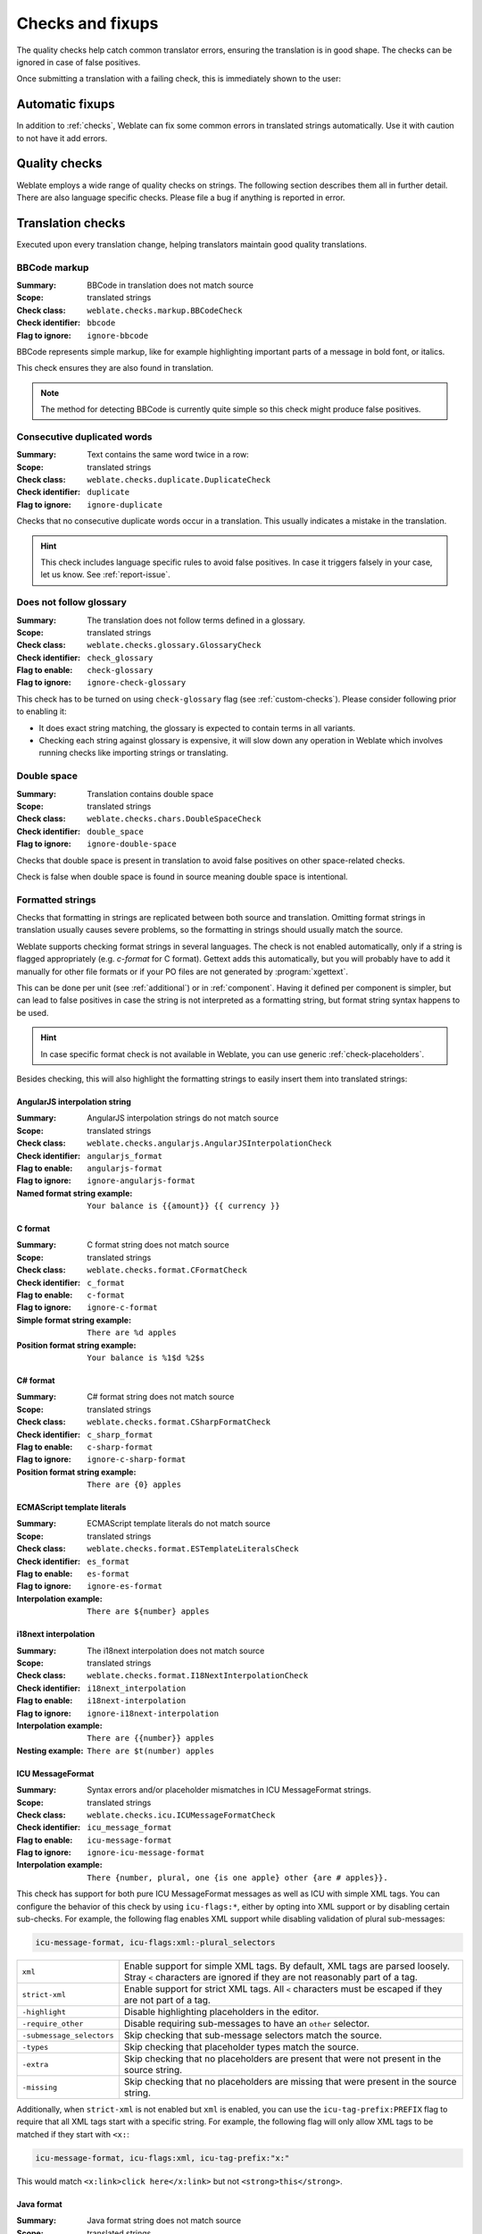 Checks and fixups
=================

The quality checks help catch common translator errors, ensuring the
translation is in good shape. The checks can be ignored in case of false positives.

Once submitting a translation with a failing check, this is immediately shown to
the user:

.. image:: /screenshots/checks.png


.. _autofix:

Automatic fixups
----------------

In addition to :ref:`checks`, Weblate can fix some common
errors in translated strings automatically. Use it with caution to not have
it add errors.

.. seealso::

   :setting:`AUTOFIX_LIST`

.. _checks:

Quality checks
--------------

Weblate employs a wide range of quality checks on strings. The following section
describes them all in further detail. There are also language specific checks.
Please file a bug if anything is reported in error.

.. seealso::

   :setting:`CHECK_LIST`, :ref:`custom-checks`

Translation checks
------------------

Executed upon every translation change, helping translators maintain
good quality translations.

.. _check-bbcode:

BBCode markup
~~~~~~~~~~~~~

:Summary: BBCode in translation does not match source
:Scope: translated strings
:Check class: ``weblate.checks.markup.BBCodeCheck``
:Check identifier: ``bbcode``
:Flag to ignore: ``ignore-bbcode``

BBCode represents simple markup, like for example highlighting important parts of a
message in bold font, or italics.

This check ensures they are also found in translation.

.. note::

    The method for detecting BBCode is currently quite simple so this check
    might produce false positives.

.. _check-duplicate:

Consecutive duplicated words
~~~~~~~~~~~~~~~~~~~~~~~~~~~~

.. versionadded:: 4.1

:Summary: Text contains the same word twice in a row:
:Scope: translated strings
:Check class: ``weblate.checks.duplicate.DuplicateCheck``
:Check identifier: ``duplicate``
:Flag to ignore: ``ignore-duplicate``

Checks that no consecutive duplicate words occur in a translation. This usually
indicates a mistake in the translation.

.. hint::

   This check includes language specific rules to avoid false positives. In
   case it triggers falsely in your case, let us know. See :ref:`report-issue`.

.. _check-check-glossary:

Does not follow glossary
~~~~~~~~~~~~~~~~~~~~~~~~

.. versionadded:: 4.5

:Summary: The translation does not follow terms defined in a glossary.
:Scope: translated strings
:Check class: ``weblate.checks.glossary.GlossaryCheck``
:Check identifier: ``check_glossary``
:Flag to enable: ``check-glossary``
:Flag to ignore: ``ignore-check-glossary``

This check has to be turned on using ``check-glossary`` flag (see
:ref:`custom-checks`). Please consider following prior to enabling it:

* It does exact string matching, the glossary is expected to contain terms in all variants.
* Checking each string against glossary is expensive, it will slow down any operation in Weblate which involves running checks like importing strings or translating.

.. seealso::

   :ref:`glossary`,
   :ref:`custom-checks`,
   :ref:`component-check_flags`

.. _check-double-space:

Double space
~~~~~~~~~~~~

:Summary: Translation contains double space
:Scope: translated strings
:Check class: ``weblate.checks.chars.DoubleSpaceCheck``
:Check identifier: ``double_space``
:Flag to ignore: ``ignore-double-space``

Checks that double space is present in translation to avoid false positives on other space-related checks.

Check is false when double space is found in source meaning double space is intentional.


.. _check-formats:

Formatted strings
~~~~~~~~~~~~~~~~~

Checks that formatting in strings are replicated between both source and translation.
Omitting format strings in translation usually causes severe problems, so the formatting in strings
should usually match the source.

Weblate supports checking format strings in several languages. The check is not
enabled automatically, only if a string is flagged appropriately (e.g.
`c-format` for C format). Gettext adds this automatically, but you will
probably have to add it manually for other file formats or if your PO files are
not generated by :program:`xgettext`.

This can be done per unit (see :ref:`additional`) or in :ref:`component`.
Having it defined per component is simpler, but can lead to false positives in
case the string is not interpreted as a formatting string, but format string syntax
happens to be used.

.. hint::

   In case specific format check is not available in Weblate, you can use
   generic :ref:`check-placeholders`.

Besides checking, this will also highlight the formatting strings to easily
insert them into translated strings:

.. image:: /screenshots/format-highlight.png

.. _check-angularjs-format:

AngularJS interpolation string
******************************

:Summary: AngularJS interpolation strings do not match source
:Scope: translated strings
:Check class: ``weblate.checks.angularjs.AngularJSInterpolationCheck``
:Check identifier: ``angularjs_format``
:Flag to enable: ``angularjs-format``
:Flag to ignore: ``ignore-angularjs-format``
:Named format string example: ``Your balance is {{amount}} {{ currency }}``

.. seealso::

   :ref:`check-formats`,
   `AngularJS text interpolation <https://angular.io/guide/interpolation>`_

.. _check-c-format:

C format
********

:Summary: C format string does not match source
:Scope: translated strings
:Check class: ``weblate.checks.format.CFormatCheck``
:Check identifier: ``c_format``
:Flag to enable: ``c-format``
:Flag to ignore: ``ignore-c-format``
:Simple format string example: ``There are %d apples``
:Position format string example: ``Your balance is %1$d %2$s``

.. seealso::

   :ref:`check-formats`,
    `C format strings <https://www.gnu.org/software/gettext/manual/html_node/c_002dformat.html>`_,
    `C printf format <https://en.wikipedia.org/wiki/Printf_format_string>`_

.. _check-c-sharp-format:

C# format
*********

:Summary: C# format string does not match source
:Scope: translated strings
:Check class: ``weblate.checks.format.CSharpFormatCheck``
:Check identifier: ``c_sharp_format``
:Flag to enable: ``c-sharp-format``
:Flag to ignore: ``ignore-c-sharp-format``
:Position format string example: ``There are {0} apples``

.. seealso::

   :ref:`check-formats`,
   `C# String Format <https://learn.microsoft.com/en-us/dotnet/api/system.string.format?view=netframework-4.7.2>`_

.. _check-es-format:

ECMAScript template literals
****************************

:Summary: ECMAScript template literals do not match source
:Scope: translated strings
:Check class: ``weblate.checks.format.ESTemplateLiteralsCheck``
:Check identifier: ``es_format``
:Flag to enable: ``es-format``
:Flag to ignore: ``ignore-es-format``
:Interpolation example: ``There are ${number} apples``

.. seealso::

   :ref:`check-formats`,
   `Template literals <https://developer.mozilla.org/en-US/docs/Web/JavaScript/Reference/Template_literals>`_

.. _check-i18next-interpolation:

i18next interpolation
*********************

.. versionadded:: 4.0

:Summary: The i18next interpolation does not match source
:Scope: translated strings
:Check class: ``weblate.checks.format.I18NextInterpolationCheck``
:Check identifier: ``i18next_interpolation``
:Flag to enable: ``i18next-interpolation``
:Flag to ignore: ``ignore-i18next-interpolation``
:Interpolation example: ``There are {{number}} apples``
:Nesting example: ``There are $t(number) apples``

.. seealso::

   :ref:`check-formats`,
   `i18next interpolation <https://www.i18next.com/translation-function/interpolation>`_


.. _check-icu-message-format:

ICU MessageFormat
*****************

.. versionadded:: 4.9

:Summary: Syntax errors and/or placeholder mismatches in ICU MessageFormat strings.
:Scope: translated strings
:Check class: ``weblate.checks.icu.ICUMessageFormatCheck``
:Check identifier: ``icu_message_format``
:Flag to enable: ``icu-message-format``
:Flag to ignore: ``ignore-icu-message-format``
:Interpolation example: ``There {number, plural, one {is one apple} other {are # apples}}.``

This check has support for both pure ICU MessageFormat messages as well as ICU with simple
XML tags. You can configure the behavior of this check by using ``icu-flags:*``, either by
opting into XML support or by disabling certain sub-checks. For example, the following flag
enables XML support while disabling validation of plural sub-messages:

.. code-block:: text

   icu-message-format, icu-flags:xml:-plural_selectors

+---------------------------+------------------------------------------------------------+
| ``xml``                   | Enable support for simple XML tags. By default, XML tags   |
|                           | are parsed loosely. Stray ``<`` characters are ignored     |
|                           | if they are not reasonably part of a tag.                  |
+---------------------------+------------------------------------------------------------+
| ``strict-xml``            | Enable support for strict XML tags. All ``<`` characters   |
|                           | must be escaped if they are not part of a tag.             |
+---------------------------+------------------------------------------------------------+
| ``-highlight``            | Disable highlighting placeholders in the editor.           |
+---------------------------+------------------------------------------------------------+
| ``-require_other``        | Disable requiring sub-messages to have an ``other``        |
|                           | selector.                                                  |
+---------------------------+------------------------------------------------------------+
| ``-submessage_selectors`` | Skip checking that sub-message selectors match the source. |
+---------------------------+------------------------------------------------------------+
| ``-types``                | Skip checking that placeholder types match the source.     |
+---------------------------+------------------------------------------------------------+
| ``-extra``                | Skip checking that no placeholders are present that were   |
|                           | not present in the source string.                          |
+---------------------------+------------------------------------------------------------+
| ``-missing``              | Skip checking that no placeholders are missing that were   |
|                           | present in the source string.                              |
+---------------------------+------------------------------------------------------------+

Additionally, when ``strict-xml`` is not enabled but ``xml`` is enabled, you can use the
``icu-tag-prefix:PREFIX`` flag to require that all XML tags start with a specific string.
For example, the following flag will only allow XML tags to be matched if they start with
``<x:``:

.. code-block:: text

  icu-message-format, icu-flags:xml, icu-tag-prefix:"x:"

This would match ``<x:link>click here</x:link>`` but not ``<strong>this</strong>``.

.. seealso::

  :ref:`check-icu-message-format-syntax`,
  :ref:`check-formats`,
  `ICU: Formatting Messages <https://unicode-org.github.io/icu/userguide/format_parse/messages/>`_,
  `Format.JS: Message Syntax <https://formatjs.io/docs/core-concepts/icu-syntax/>`_


.. _check-java-printf-format:

Java format
***********

:Summary: Java format string does not match source
:Scope: translated strings
:Check class: ``weblate.checks.format.JavaFormatCheck``
:Check identifier: ``java_printf_format``
:Flag to enable: ``java-printf-format``
:Flag to ignore: ``ignore-java-printf-format``
:Simple format string example: ``There are %d apples``
:Position format string example: ``Your balance is %1$d %2$s``

.. versionchanged:: 4.14

   This used to be toggled by ``java-format`` flag, it was changed for consistency with GNU gettext.

.. seealso::

   :ref:`check-formats`,
   `Java Format Strings <https://docs.oracle.com/javase/7/docs/api/java/util/Formatter.html>`_


.. _check-java-format:

Java MessageFormat
******************

:Summary: Java MessageFormat string does not match source
:Scope: translated strings
:Check class: ``weblate.checks.format.JavaMessageFormatCheck``
:Check identifier: ``java_format``
:Flag to enable unconditionally: ``java-format``
:Flag to enable autodetection: ``auto-java-messageformat`` enables check only if there is a format string in the source
:Flag to ignore: ``ignore-java-format``
:Position format string example: ``There are {0} apples``

.. versionchanged:: 4.14

   This used to be toggled by ``java-messageformat`` flag, it was changed for consistency with GNU gettext.

This check validates that format string is valid for the Java MessageFormat
class. Besides matching format strings in the curly braces, it also verifies
single quotes as they have a special meaning. Whenever writing single quote, it
should be written as ``''``. When not paired, it is treated as beginning of
quoting and will not be shown when rendering the string.

.. seealso::

   :ref:`check-formats`,
   `Java MessageFormat <https://docs.oracle.com/javase/7/docs/api/java/text/MessageFormat.html>`_

.. _check-javascript-format:

JavaScript format
*****************

:Summary: JavaScript format string does not match source
:Scope: translated strings
:Check class: ``weblate.checks.format.JavaScriptFormatCheck``
:Check identifier: ``javascript_format``
:Flag to enable: ``javascript-format``
:Flag to ignore: ``ignore-javascript-format``
:Simple format string example: ``There are %d apples``

.. seealso::

   :ref:`check-formats`,
   `JavaScript formatting strings <https://www.gnu.org/software/gettext/manual/html_node/javascript_002dformat.html>`_

.. _check-lua-format:

Lua format
**********

:Summary: Lua format string does not match source
:Scope: translated strings
:Check class: ``weblate.checks.format.LuaFormatCheck``
:Check identifier: ``lua_format``
:Flag to enable: ``lua-format``
:Flag to ignore: ``ignore-lua-format``
:Simple format string example: ``There are %d apples``

.. seealso::

   :ref:`check-formats`,
   `Lua formatting strings <https://www.gnu.org/software/gettext/manual/html_node/lua_002dformat.html#lua_002dformat>`_

.. _check-object-pascal-format:

Object Pascal format
********************

:Summary: Object Pascal format string does not match source
:Scope: translated strings
:Check class: ``weblate.checks.format.ObjectPascalFormatCheck``
:Check identifier: ``object_pascal_format``
:Flag to enable: ``object-pascal-format``
:Flag to ignore: ``ignore-object-pascal-format``
:Simple format string example: ``There are %d apples``

.. seealso::

   :ref:`check-formats`,
   `Object Pascal formatting strings <https://www.gnu.org/software/gettext/manual/html_node/object_002dpascal_002dformat.html#object_002dpascal_002dformat>`_,
   `Free Pascal formatting strings <https://www.freepascal.org/docs-html/rtl/sysutils/format.html>`_
   `Delphi formatting strings <https://docwiki.embarcadero.com/Libraries/Sydney/en/System.SysUtils.Format>`_

.. _check-percent-placeholders:

Percent placeholders
********************

.. versionadded:: 4.0

:Summary: The percent placeholders do not match source
:Scope: translated strings
:Check class: ``weblate.checks.format.PercentPlaceholdersCheck``
:Check identifier: ``percent_placeholders``
:Flag to enable: ``percent-placeholders``
:Flag to ignore: ``ignore-percent-placeholders``
:Simple format string example: ``There are %number% apples``

.. seealso::

   :ref:`check-formats`,

.. _check-perl-format:

Perl format
***********

:Summary: Perl format string does not match source
:Scope: translated strings
:Check class: ``weblate.checks.format.PerlFormatCheck``
:Check identifier: ``perl_format``
:Flag to enable: ``perl-format``
:Flag to ignore: ``ignore-perl-format``
:Simple format string example: ``There are %d apples``
:Position format string example: ``Your balance is %1$d %2$s``

.. seealso::

   :ref:`check-formats`,
   `Perl sprintf <https://perldoc.perl.org/functions/sprintf>`_,
   `Perl Format Strings <https://www.gnu.org/software/gettext/manual/html_node/perl_002dformat.html>`_

.. _check-php-format:

PHP format
**********

:Summary: PHP format string does not match source
:Scope: translated strings
:Check class: ``weblate.checks.format.PHPFormatCheck``
:Check identifier: ``php_format``
:Flag to enable: ``php-format``
:Flag to ignore: ``ignore-php-format``
:Simple format string example: ``There are %d apples``
:Position format string example: ``Your balance is %1$d %2$s``

.. seealso::

   :ref:`check-formats`,
   `PHP sprintf documentation <https://www.php.net/manual/en/function.sprintf.php>`_,
   `PHP Format Strings <https://www.gnu.org/software/gettext/manual/html_node/php_002dformat.html>`_

.. _check-python-brace-format:

Python brace format
*******************

:Summary: Python brace format string does not match source
:Scope: translated strings
:Check class: ``weblate.checks.format.PythonBraceFormatCheck``
:Check identifier: ``python_brace_format``
:Flag to enable: ``python-brace-format``
:Flag to ignore: ``ignore-python-brace-format``
:Simple format string: ``There are {} apples``
:Named format string example: ``Your balance is {amount} {currency}``

.. seealso::

   :ref:`check-formats`,
   :ref:`Python brace format <python:formatstrings>`,
   `Python Format Strings <https://www.gnu.org/software/gettext/manual/html_node/python_002dformat.html>`_

.. _check-python-format:

Python format
*************

:Summary: Python format string does not match source
:Scope: translated strings
:Check class: ``weblate.checks.format.PythonFormatCheck``
:Check identifier: ``python_format``
:Flag to enable: ``python-format``
:Flag to ignore: ``ignore-python-format``
:Simple format string: ``There are %d apples``
:Named format string example: ``Your balance is %(amount)d %(currency)s``

.. seealso::

   :ref:`check-formats`,
   :ref:`Python string formatting <python:old-string-formatting>`,
   `Python Format Strings <https://www.gnu.org/software/gettext/manual/html_node/python_002dformat.html>`_

.. _check-qt-format:

Qt format
*********

:Summary: Qt format string does not match source
:Scope: translated strings
:Check class: ``weblate.checks.qt.QtFormatCheck``
:Check identifier: ``qt_format``
:Flag to enable: ``qt-format``
:Flag to ignore: ``ignore-qt-format``
:Position format string example: ``There are %1 apples``

.. seealso::

   :ref:`check-formats`,
   `Qt QString::arg() <https://doc.qt.io/qt-5/qstring.html#arg>`_

.. _check-qt-plural-format:

Qt plural format
****************

:Summary: Qt plural format string does not match source
:Scope: translated strings
:Check class: ``weblate.checks.qt.QtPluralCheck``
:Check identifier: ``qt_plural_format``
:Flag to enable: ``qt-plural-format``
:Flag to ignore: ``ignore-qt-plural-format``
:Plural format string example: ``There are %Ln apple(s)``

.. seealso::

   :ref:`check-formats`,
   `Qt i18n guide <https://doc.qt.io/qt-5/i18n-source-translation.html#handling-plurals>`_

.. _check-ruby-format:

Ruby format
***********

:Summary: Ruby format string does not match source
:Scope: translated strings
:Check class: ``weblate.checks.ruby.RubyFormatCheck``
:Check identifier: ``ruby_format``
:Flag to enable: ``ruby-format``
:Flag to ignore: ``ignore-ruby-format``
:Simple format string example: ``There are %d apples``
:Position format string example: ``Your balance is %1$f %2$s``
:Named format string example: ``Your balance is %+.2<amount>f %<currency>s``
:Named template string: ``Your balance is %{amount} %{currency}``

.. seealso::

   :ref:`check-formats`,
   `Ruby Kernel#sprintf <https://ruby-doc.org/current/Kernel.html#method-i-sprintf>`_

.. _check-scheme-format:

Scheme format
*************

:Summary: Scheme format string does not match source
:Scope: translated strings
:Check class: ``weblate.checks.format.SchemeFormatCheck``
:Check identifier: ``scheme_format``
:Flag to enable: ``scheme-format``
:Flag to ignore: ``ignore-scheme-format``
:Simple format string example: ``There are ~d apples``

.. seealso::

   :ref:`check-formats`,
   `Srfi 28 <https://srfi.schemers.org/srfi-28/srfi-28.html>`_,
   `Chicken Scheme format <https://wiki.call-cc.org/eggref/5/format>`_,
   `Guile Scheme formatted output <https://www.gnu.org/software/guile/manual/html_node/Formatted-Output.html>`_

.. _check-vue-format:

Vue I18n formatting
*******************

:Summary: The Vue I18n formatting does not match source
:Scope: translated strings
:Check class: ``weblate.checks.format.VueFormattingCheck``
:Check identifier: ``vue_format``
:Flag to enable: ``vue-format``
:Flag to ignore: ``ignore-vue-format``
:Named formatting: ``There are {count} apples``
:Rails i18n formatting: ``There are %{count} apples``
:Linked locale messages: ``@:message.dio @:message.the_world!``

.. seealso::

   :ref:`check-formats`,
   `Vue I18n Formatting <https://kazupon.github.io/vue-i18n/guide/formatting.html>`_,
   `Vue I18n Linked locale messages <https://kazupon.github.io/vue-i18n/guide/messages.html#linked-locale-messages>`_

.. _check-translated:

Has been translated
~~~~~~~~~~~~~~~~~~~

:Summary: This string has been translated in the past
:Scope: all strings
:Check class: ``weblate.checks.consistency.TranslatedCheck``
:Check identifier: ``translated``
:Flag to ignore: ``ignore-translated``

Means a string has been translated already. This can happen when the
translations have been reverted in VCS or lost otherwise.

.. _check-inconsistent:

Inconsistent
~~~~~~~~~~~~

:Summary: This string has more than one translation in this project or is untranslated in some components.
:Scope: all strings
:Check class: ``weblate.checks.consistency.ConsistencyCheck``
:Check identifier: ``inconsistent``
:Flag to ignore: ``ignore-inconsistent``

Weblate checks translations of the same string across all translation within a
project to help you keep consistent translations.

The check fails on differing translations of one string within a project. This
can also lead to inconsistencies in displayed checks. You can find other
translations of this string on the :guilabel:`Other occurrences` tab.

This check applies to all components in a project that have
:ref:`component-allow_translation_propagation` turned on.

.. hint::

   For performance reasons, the check might not find all inconsistencies, it
   limits number of matches.

.. note::

   This check also fires in case the string is translated in one component and
   not in another. It can be used as a quick way to manually handle strings
   which are untranslated in some components just by clicking on the
   :guilabel:`Use this translation` button displayed on each line in the
   :guilabel:`Other occurrences` tab.

   You can use :ref:`addon-weblate.autotranslate.autotranslate` add-on to
   automate translating of newly added strings which are already translated in
   another component.

.. seealso::

   :ref:`translation-consistency`


.. _check-kashida:

Kashida letter used
~~~~~~~~~~~~~~~~~~~

.. versionadded:: 3.5

:Summary: The decorative kashida letters should not be used
:Scope: translated strings
:Check class: ``weblate.checks.chars.KashidaCheck``
:Check identifier: ``kashida``
:Flag to ignore: ``ignore-kashida``


The decorative Kashida letters should not be used in translation. These are
also known as Tatweel.

.. seealso::

   `Kashida on Wikipedia <https://en.wikipedia.org/wiki/Kashida>`_

.. _check-md-link:

Markdown links
~~~~~~~~~~~~~~

.. versionadded:: 3.5

:Summary: Markdown links do not match source
:Scope: translated strings
:Check class: ``weblate.checks.markup.MarkdownLinkCheck``
:Check identifier: ``md-link``
:Flag to enable: ``md-text``
:Flag to ignore: ``ignore-md-link``

Markdown links do not match source.

.. seealso::

   `Markdown links`_


.. _check-md-reflink:

Markdown references
~~~~~~~~~~~~~~~~~~~

.. versionadded:: 3.5

:Summary: Markdown link references do not match source
:Scope: translated strings
:Check class: ``weblate.checks.markup.MarkdownRefLinkCheck``
:Check identifier: ``md-reflink``
:Flag to enable: ``md-text``
:Flag to ignore: ``ignore-md-reflink``

Markdown link references do not match source.

.. seealso::

   `Markdown links <https://daringfireball.net/projects/markdown/syntax#link>`_

.. _check-md-syntax:

Markdown syntax
~~~~~~~~~~~~~~~

.. versionadded:: 3.5

:Summary: Markdown syntax does not match source
:Scope: translated strings
:Check class: ``weblate.checks.markup.MarkdownSyntaxCheck``
:Check identifier: ``md-syntax``
:Flag to enable: ``md-text``
:Flag to ignore: ``ignore-md-syntax``

Markdown syntax does not match source

.. seealso::

   `Markdown span elements <https://daringfireball.net/projects/markdown/syntax#span>`_

.. _check-max-length:

Maximum length of translation
~~~~~~~~~~~~~~~~~~~~~~~~~~~~~

:Summary: Translation should not exceed given length
:Scope: translated strings
:Check class: ``weblate.checks.chars.MaxLengthCheck``
:Check identifier: ``max-length``
:Flag to enable: ``max-length``
:Flag to ignore: ``ignore-max-length``

Checks that translations are of acceptable length to fit available space.
This only checks for the length of translation characters.

Unlike the other checks, the flag should be set as a ``key:value`` pair like
``max-length:100``.

.. hint::

   This check looks at number of chars, what might not be the best metric when
   using proportional fonts to render the text. The :ref:`check-max-size` check
   does check actual rendering of the text.

   The ``replacements:`` flag might be also useful to expand placeables before
   checking the string.

   When ``xml-text`` flag is also used, the length calculation ignores XML tags.

.. _check-max-size:

Maximum size of translation
~~~~~~~~~~~~~~~~~~~~~~~~~~~

:Summary: Translation rendered text should not exceed given size
:Scope: translated strings
:Check class: ``weblate.checks.render.MaxSizeCheck``
:Check identifier: ``max-size``
:Flag to enable: ``max-size``
:Flag to ignore: ``ignore-max-size``

.. versionadded:: 3.7

Translation rendered text should not exceed given size. It renders the text
with line wrapping and checks if it fits into given boundaries.

This check needs one or two parameters - maximal width and maximal number of
lines. In case the number of lines is not provided, one line text is
considered.

You can also configure used font by ``font-*`` directives (see
:ref:`custom-checks`), for example following translation flags say that the
text rendered with ubuntu font size 22 should fit into two lines and 500
pixels:

.. code-block:: text

   max-size:500:2, font-family:ubuntu, font-size:22

.. hint::

   You might want to set ``font-*`` directives in :ref:`component` to have the same
   font configured for all strings within a component. You can override those
   values per string in case you need to customize it per string.

   The ``replacements:`` flag might be also useful to expand placeables before
   checking the string.

   When ``xml-text`` flag is also used, the length calculation ignores XML tags.

.. seealso::

   :ref:`fonts`, :ref:`custom-checks`, :ref:`check-max-length`

.. _check-escaped-newline:

Mismatched \\n
~~~~~~~~~~~~~~

:Summary: Number of \\n literals in translation does not match source
:Scope: translated strings
:Check class: ``weblate.checks.chars.EscapedNewlineCountingCheck``
:Check identifier: ``escaped_newline``
:Flag to ignore: ``ignore-escaped-newline``

Usually escaped newlines are important for formatting program output.
Check fails if the number of ``\n`` literals in translation do not match the source.

.. _check-end-colon:

Mismatched colon
~~~~~~~~~~~~~~~~

:Summary: Source and translation do not both end with a colon
:Scope: translated strings
:Check class: ``weblate.checks.chars.EndColonCheck``
:Check identifier: ``end_colon``
:Flag to ignore: ``ignore-end-colon``

Checks that colons are replicated between both source and translation. The
presence of colons is also checked for various languages where they do not
belong (Chinese or Japanese).

.. seealso::

   `Colon on Wikipedia <https://en.wikipedia.org/wiki/Colon_(punctuation)>`_

.. _check-end-ellipsis:

Mismatched ellipsis
~~~~~~~~~~~~~~~~~~~

:Summary: Source and translation do not both end with an ellipsis
:Scope: translated strings
:Check class: ``weblate.checks.chars.EndEllipsisCheck``
:Check identifier: ``end_ellipsis``
:Flag to ignore: ``ignore-end-ellipsis``

Checks that trailing ellipses are replicated between both source and translation.
This only checks for real ellipsis (``…``) not for three dots (``...``).

An ellipsis is usually rendered nicer than three dots in print, and sounds better with text-to-speech.

.. seealso::

   `Ellipsis on Wikipedia <https://en.wikipedia.org/wiki/Ellipsis>`_


.. _check-end-exclamation:

Mismatched exclamation mark
~~~~~~~~~~~~~~~~~~~~~~~~~~~

:Summary: Source and translation do not both end with an exclamation mark
:Scope: translated strings
:Check class: ``weblate.checks.chars.EndExclamationCheck``
:Check identifier: ``end_exclamation``
:Flag to ignore: ``ignore-end-exclamation``

Checks that exclamations are replicated between both source and translation.
The presence of exclamation marks is also checked for various languages where
they do not belong (Chinese, Japanese, Korean, Armenian, Limbu, Myanmar or
Nko).

.. seealso::

   `Exclamation mark on Wikipedia <https://en.wikipedia.org/wiki/Exclamation_mark>`_

.. _check-end-stop:

Mismatched full stop
~~~~~~~~~~~~~~~~~~~~

:Summary: Source and translation do not both end with a full stop
:Scope: translated strings
:Check class: ``weblate.checks.chars.EndStopCheck``
:Check identifier: ``end_stop``
:Flag to ignore: ``ignore-end-stop``

Checks that full stops are replicated between both source and translation.
The presence of full stops is checked for various languages where they do not belong
(Chinese, Japanese, Devanagari or Urdu).

.. seealso::

   `Full stop on Wikipedia <https://en.wikipedia.org/wiki/Full_stop>`_

.. _check-end-question:

Mismatched question mark
~~~~~~~~~~~~~~~~~~~~~~~~

:Summary: Source and translation do not both end with a question mark
:Scope: translated strings
:Check class: ``weblate.checks.chars.EndQuestionCheck``
:Check identifier: ``end_question``
:Flag to ignore: ``ignore-end-question``

Checks that question marks are replicated between both source and translation.
The presence of question marks is also checked for various languages where they
do not belong (Armenian, Arabic, Chinese, Korean, Japanese, Ethiopic, Vai or
Coptic).

.. seealso::

   `Question mark on Wikipedia <https://en.wikipedia.org/wiki/Question_mark>`_

.. _check-end-semicolon:

Mismatched semicolon
~~~~~~~~~~~~~~~~~~~~

:Summary: Source and translation do not both end with a semicolon
:Scope: translated strings
:Check class: ``weblate.checks.chars.EndSemicolonCheck``
:Check identifier: ``end_semicolon``
:Flag to ignore: ``ignore-end-semicolon``

Checks that semicolons at the end of sentences are replicated between both source and translation.

.. seealso::

   `Semicolon on Wikipedia <https://en.wikipedia.org/wiki/Semicolon>`_

.. _check-newline-count:

Mismatching line breaks
~~~~~~~~~~~~~~~~~~~~~~~

:Summary: Number of new lines in translation does not match source
:Scope: translated strings
:Check class: ``weblate.checks.chars.NewLineCountCheck``
:Check identifier: ``newline-count``
:Flag to ignore: ``ignore-newline-count``

Usually newlines are important for formatting program output.
Check fails if the number of ``\n`` literals in translation do not match the source.


.. _check-plurals:

Missing plurals
~~~~~~~~~~~~~~~

:Summary: Some plural forms are untranslated
:Scope: translated strings
:Check class: ``weblate.checks.consistency.PluralsCheck``
:Check identifier: ``plurals``
:Flag to ignore: ``ignore-plurals``

Checks that all plural forms of a source string have been translated.
Specifics on how each plural form is used can be found in the string definition.

Failing to fill in plural forms will in some cases lead to displaying nothing when
the plural form is in use.

.. _check-placeholders:

Placeholders
~~~~~~~~~~~~

.. versionadded:: 3.9

:Summary: Translation is missing some placeholders
:Scope: translated strings
:Check class: ``weblate.checks.placeholders.PlaceholderCheck``
:Check identifier: ``placeholders``
:Flag to enable: ``placeholders``
:Flag to ignore: ``ignore-placeholders``

.. versionchanged:: 4.3

   You can use regular expression as placeholder.

.. versionchanged:: 4.13

   With the ``case-insensitive`` flag, the placeholders are not case-sensitive.

Translation is missing some placeholders. These are either extracted from the
translation file or defined manually using ``placeholders`` flag, more can be
separated with colon, strings with space can be quoted:

.. code-block:: text

   placeholders:$URL$:$TARGET$:"some long text"

In case you have some syntax for placeholders, you can use a regular expression:

.. code-block:: text

    placeholders:r"%[^% ]%"

You can also have case insensitive placeholders:

.. code-block:: text

    placeholders:$URL$:$TARGET$,case-insensitive

.. seealso::

   :ref:`custom-checks`

.. _check-punctuation-spacing:

Punctuation spacing
~~~~~~~~~~~~~~~~~~~

.. versionadded:: 3.9

:Summary: Missing non breakable space before double punctuation sign
:Scope: translated strings
:Check class: ``weblate.checks.chars.PunctuationSpacingCheck``
:Check identifier: ``punctuation_spacing``
:Flag to ignore: ``ignore-punctuation-spacing``

Checks that there is non breakable space before double punctuation sign
(exclamation mark, question mark, semicolon and colon). This rule is used only
in a few selected languages like French or Breton, where space before double
punctuation sign is a typographic rule.

.. seealso::

   `French and English spacing on Wikipedia <https://en.wikipedia.org/wiki/History_of_sentence_spacing#French_and_English_spacing>`_


.. _check-regex:

Regular expression
~~~~~~~~~~~~~~~~~~

.. versionadded:: 3.9

:Summary: Translation does not match regular expression
:Scope: translated strings
:Check class: ``weblate.checks.placeholders.RegexCheck``
:Check identifier: ``regex``
:Flag to enable: ``regex``
:Flag to ignore: ``ignore-regex``

Translation does not match regular expression. The expression is either extracted from the
translation file or defined manually using ``regex`` flag:

.. code-block:: text

   regex:^foo|bar$



.. _check-same-plurals:

Same plurals
~~~~~~~~~~~~

:Summary: Some plural forms are translated in the same way
:Scope: translated strings
:Check class: ``weblate.checks.consistency.SamePluralsCheck``
:Check identifier: ``same-plurals``
:Flag to ignore: ``ignore-same-plurals``

Check that fails if some plural forms are duplicated in the translation.
In most languages they have to be different.

.. _check-begin-newline:

Starting newline
~~~~~~~~~~~~~~~~

:Summary: Source and translation do not both start with a newline
:Scope: translated strings
:Check class: ``weblate.checks.chars.BeginNewlineCheck``
:Check identifier: ``begin_newline``
:Flag to ignore: ``ignore-begin-newline``

Newlines usually appear in source strings for good reason, omissions or additions
can lead to formatting problems when the translated text is put to use.

.. seealso::

   :ref:`check-end-newline`

.. _check-begin-space:

Starting spaces
~~~~~~~~~~~~~~~

:Summary: Source and translation do not both start with same number of spaces
:Scope: translated strings
:Check class: ``weblate.checks.chars.BeginSpaceCheck``
:Check identifier: ``begin_space``
:Flag to ignore: ``ignore-begin-space``

A space in the beginning of a string is usually used for indentation in the interface and thus
important to keep.

.. _check-end-newline:

Trailing newline
~~~~~~~~~~~~~~~~

:Summary: Source and translation do not both end with a newline
:Scope: translated strings
:Check class: ``weblate.checks.chars.EndNewlineCheck``
:Check identifier: ``end_newline``
:Flag to ignore: ``ignore-end-newline``

Newlines usually appear in source strings for good reason, omissions or additions
can lead to formatting problems when the translated text is put to use.

.. seealso::

   :ref:`check-begin-newline`

.. _check-end-space:

Trailing space
~~~~~~~~~~~~~~

:Summary: Source and translation do not both end with a space
:Scope: translated strings
:Check class: ``weblate.checks.chars.EndSpaceCheck``
:Check identifier: ``end_space``
:Flag to ignore: ``ignore-end-space``

Checks that trailing spaces are replicated between both source and translation.

Trailing space is usually utilized to space out neighbouring elements, so
removing it might break layout.

.. _check-same:

Unchanged translation
~~~~~~~~~~~~~~~~~~~~~

:Summary: Source and translation are identical
:Scope: translated strings
:Check class: ``weblate.checks.same.SameCheck``
:Check identifier: ``same``
:Flag to ignore: ``ignore-same``

Happens if the source and corresponding translation strings is identical, down to
at least one of the plural forms. Some strings commonly found across all
languages are ignored, and various markup is stripped. This reduces
the number of false positives.

This check can help find strings mistakenly untranslated.

The default behavior of this check is to exclude words from the built-in
blacklist from the checking. These are words which are frequently not being
translated. This is useful to avoid false positives on short strings, which
consist only of single word which is same in several languages. This blacklist
can be disabled by adding ``strict-same`` flag to string or component.

.. seealso::

   :ref:`component`,
   :ref:`custom-checks`

.. _check-safe-html:

Unsafe HTML
~~~~~~~~~~~

.. versionadded:: 3.9

:Summary: The translation uses unsafe HTML markup
:Scope: translated strings
:Check class: ``weblate.checks.markup.SafeHTMLCheck``
:Check identifier: ``safe-html``
:Flag to enable: ``safe-html``
:Flag to ignore: ``ignore-safe-html``

The translation uses unsafe HTML markup. This check has to be enabled using
``safe-html`` flag (see :ref:`custom-checks`). There is also accompanied
autofixer which can automatically sanitize the markup.

.. hint::

   When ``md-text`` flag is also used, the Markdown style links are also allowed.

.. seealso::

   The HTML check is performed by the `Ammonia <https://github.com/rust-ammonia/ammonia>`_
   library.



.. _check-url:

URL
~~~

.. versionadded:: 3.5

:Summary: The translation does not contain an URL
:Scope: translated strings
:Check class: ``weblate.checks.markup.URLCheck``
:Check identifier: ``url``
:Flag to enable: ``url``
:Flag to ignore: ``ignore-url``

The translation does not contain an URL. This is triggered only in case the
unit is marked as containing URL. In that case the translation has to be a
valid URL.

.. _check-xml-tags:

XML markup
~~~~~~~~~~

:Summary: XML tags in translation do not match source
:Scope: translated strings
:Check class: ``weblate.checks.markup.XMLTagsCheck``
:Check identifier: ``xml-tags``
:Flag to ignore: ``ignore-xml-tags``

This usually means the resulting output will look different. In most cases this is
not a desired result from changing the translation, but occasionally it is.

Checks that XML tags are replicated between both source and translation.

.. note::

   This check is disabled by the ``safe-html`` flag as the HTML cleanup done by
   it can produce HTML markup which is not valid XML.

.. _check-xml-invalid:

XML syntax
~~~~~~~~~~

.. versionadded:: 2.8

:Summary: The translation is not valid XML
:Scope: translated strings
:Check class: ``weblate.checks.markup.XMLValidityCheck``
:Check identifier: ``xml-invalid``
:Flag to ignore: ``ignore-xml-invalid``

The XML markup is not valid.

.. note::

   This check is disabled by the ``safe-html`` flag as the HTML cleanup done by
   it can produce HTML markup which is not valid XML.

.. _check-zero-width-space:

Zero-width space
~~~~~~~~~~~~~~~~

:Summary: Translation contains extra zero-width space character
:Scope: translated strings
:Check class: ``weblate.checks.chars.ZeroWidthSpaceCheck``
:Check identifier: ``zero-width-space``
:Flag to ignore: ``ignore-zero-width-space``

Zero-width space (<U+200B>) characters are used to break messages within words (word wrapping).

As they are usually inserted by mistake, this check is triggered once they are present
in translation. Some programs might have problems when this character is used.

.. seealso::

    `Zero width space on Wikipedia <https://en.wikipedia.org/wiki/Zero-width_space>`_



Source checks
-------------

Source checks can help developers improve the quality of source strings.

.. _check-ellipsis:

Ellipsis
~~~~~~~~

:Summary: The string uses three dots (...) instead of an ellipsis character (…)
:Scope: source strings
:Check class: ``weblate.checks.source.EllipsisCheck``
:Check identifier: ``ellipsis``
:Flag to ignore: ``ignore-ellipsis``

This fails when the string uses three dots (``...``) when it should use an ellipsis character (``…``).

Using the Unicode character is in most cases the better approach and looks better
rendered, and may sound better with text-to-speech.

.. seealso::

   `Ellipsis on Wikipedia <https://en.wikipedia.org/wiki/Ellipsis>`_

.. _check-icu-message-format-syntax:

ICU MessageFormat syntax
~~~~~~~~~~~~~~~~~~~~~~~~

.. versionadded:: 4.9

:Summary: Syntax errors in ICU MessageFormat strings.
:Scope: source strings
:Check class: ``weblate.checks.icu.ICUSourceCheck``
:Check identifier: ``icu_message_format_syntax``
:Flag to enable: ``icu-message-format``
:Flag to ignore: ``ignore-icu-message-format``

.. seealso:: :ref:`check-icu-message-format`

.. _check-long-untranslated:

Long untranslated
~~~~~~~~~~~~~~~~~

.. versionadded:: 4.1

:Summary: The string has not been translated for a long time
:Scope: source strings
:Check class: ``weblate.checks.source.LongUntranslatedCheck``
:Check identifier: ``long_untranslated``
:Flag to ignore: ``ignore-long-untranslated``

When the string has not been translated for a long time, it can indicate a problem in a
source string making it hard to translate.


.. _check-multiple-failures:

Multiple failing checks
~~~~~~~~~~~~~~~~~~~~~~~

:Summary: The translations in several languages have failing checks
:Scope: source strings
:Check class: ``weblate.checks.source.MultipleFailingCheck``
:Check identifier: ``multiple_failures``
:Flag to ignore: ``ignore-multiple-failures``

Numerous translations of this string have failing quality checks. This is
usually an indication that something could be done to improve the source
string.

This check failing can quite often be caused by a missing full stop at the end of
a sentence, or similar minor issues which translators tend to fix in
translation, while it would be better to fix it in the source string.

.. _check-unnamed-format:

Multiple unnamed variables
~~~~~~~~~~~~~~~~~~~~~~~~~~

.. versionadded:: 4.1

:Summary: There are multiple unnamed variables in the string, making it impossible for translators to reorder them
:Scope: source strings
:Check class: ``weblate.checks.format.MultipleUnnamedFormatsCheck``
:Check identifier: ``unnamed_format``
:Flag to ignore: ``ignore-unnamed-format``

There are multiple unnamed variables in the string, making it impossible for
translators to reorder them.

Consider using named variables instead to allow translators to reorder them.

.. _check-optional-plural:

Unpluralised
~~~~~~~~~~~~

:Summary: The string is used as plural, but not using plural forms
:Scope: source strings
:Check class: ``weblate.checks.source.OptionalPluralCheck``
:Check identifier: ``optional_plural``
:Flag to ignore: ``ignore-optional-plural``

The string is used as a plural, but does not use plural forms. In case your
translation system supports this, you should use the plural aware variant of
it.

For example with Gettext in Python it could be:

.. code-block:: python

    from gettext import ngettext

    print(ngettext("Selected %d file", "Selected %d files", files) % files)
